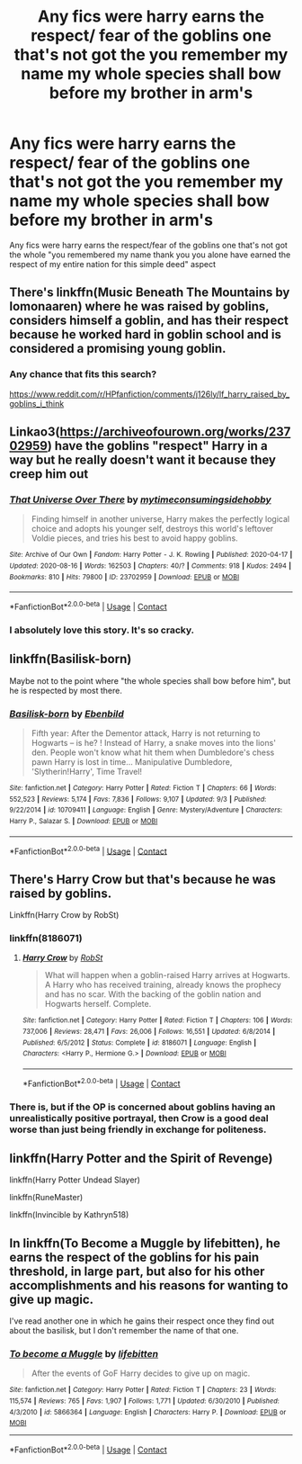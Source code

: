 #+TITLE: Any fics were harry earns the respect/ fear of the goblins one that's not got the you remember my name my whole species shall bow before my brother in arm's

* Any fics were harry earns the respect/ fear of the goblins one that's not got the you remember my name my whole species shall bow before my brother in arm's
:PROPERTIES:
:Author: Gaidhlig_allt
:Score: 4
:DateUnix: 1599327889.0
:DateShort: 2020-Sep-05
:FlairText: What's That Fic?
:END:
Any fics were harry earns the respect/fear of the goblins one that's not got the whole "you remembered my name thank you you alone have earned the respect of my entire nation for this simple deed" aspect


** There's linkffn(Music Beneath The Mountains by lomonaaren) where he was raised by goblins, considers himself a goblin, and has their respect because he worked hard in goblin school and is considered a promising young goblin.
:PROPERTIES:
:Author: ConsiderableHat
:Score: 3
:DateUnix: 1599340497.0
:DateShort: 2020-Sep-06
:END:

*** Any chance that fits this search?

[[https://www.reddit.com/r/HPfanfiction/comments/j126ly/lf_harry_raised_by_goblins_i_think]]
:PROPERTIES:
:Author: ThellraAK
:Score: 1
:DateUnix: 1601275776.0
:DateShort: 2020-Sep-28
:END:


** Linkao3([[https://archiveofourown.org/works/23702959]]) have the goblins "respect" Harry in a way but he really doesn't want it because they creep him out
:PROPERTIES:
:Author: HellaHotLancelot
:Score: 2
:DateUnix: 1599347322.0
:DateShort: 2020-Sep-06
:END:

*** [[https://archiveofourown.org/works/23702959][*/That Universe Over There/*]] by [[https://www.archiveofourown.org/users/mytimeconsumingsidehobby/pseuds/mytimeconsumingsidehobby][/mytimeconsumingsidehobby/]]

#+begin_quote
  Finding himself in another universe, Harry makes the perfectly logical choice and adopts his younger self, destroys this world's leftover Voldie pieces, and tries his best to avoid happy goblins.
#+end_quote

^{/Site/:} ^{Archive} ^{of} ^{Our} ^{Own} ^{*|*} ^{/Fandom/:} ^{Harry} ^{Potter} ^{-} ^{J.} ^{K.} ^{Rowling} ^{*|*} ^{/Published/:} ^{2020-04-17} ^{*|*} ^{/Updated/:} ^{2020-08-16} ^{*|*} ^{/Words/:} ^{162503} ^{*|*} ^{/Chapters/:} ^{40/?} ^{*|*} ^{/Comments/:} ^{918} ^{*|*} ^{/Kudos/:} ^{2494} ^{*|*} ^{/Bookmarks/:} ^{810} ^{*|*} ^{/Hits/:} ^{79800} ^{*|*} ^{/ID/:} ^{23702959} ^{*|*} ^{/Download/:} ^{[[https://archiveofourown.org/downloads/23702959/That%20Universe%20Over%20There.epub?updated_at=1597551014][EPUB]]} ^{or} ^{[[https://archiveofourown.org/downloads/23702959/That%20Universe%20Over%20There.mobi?updated_at=1597551014][MOBI]]}

--------------

*FanfictionBot*^{2.0.0-beta} | [[https://github.com/FanfictionBot/reddit-ffn-bot/wiki/Usage][Usage]] | [[https://www.reddit.com/message/compose?to=tusing][Contact]]
:PROPERTIES:
:Author: FanfictionBot
:Score: 1
:DateUnix: 1599347339.0
:DateShort: 2020-Sep-06
:END:


*** I absolutely love this story. It's so cracky.
:PROPERTIES:
:Author: Airman1991
:Score: 1
:DateUnix: 1599473954.0
:DateShort: 2020-Sep-07
:END:


** linkffn(*Basilisk-born*)

Maybe not to the point where "the whole species shall bow before him", but he is respected by most there.
:PROPERTIES:
:Author: PlusMortgage
:Score: 2
:DateUnix: 1599353822.0
:DateShort: 2020-Sep-06
:END:

*** [[https://www.fanfiction.net/s/10709411/1/][*/Basilisk-born/*]] by [[https://www.fanfiction.net/u/4707996/Ebenbild][/Ebenbild/]]

#+begin_quote
  Fifth year: After the Dementor attack, Harry is not returning to Hogwarts -- is he? ! Instead of Harry, a snake moves into the lions' den. People won't know what hit them when Dumbledore's chess pawn Harry is lost in time... Manipulative Dumbledore, 'Slytherin!Harry', Time Travel!
#+end_quote

^{/Site/:} ^{fanfiction.net} ^{*|*} ^{/Category/:} ^{Harry} ^{Potter} ^{*|*} ^{/Rated/:} ^{Fiction} ^{T} ^{*|*} ^{/Chapters/:} ^{66} ^{*|*} ^{/Words/:} ^{552,523} ^{*|*} ^{/Reviews/:} ^{5,174} ^{*|*} ^{/Favs/:} ^{7,836} ^{*|*} ^{/Follows/:} ^{9,107} ^{*|*} ^{/Updated/:} ^{9/3} ^{*|*} ^{/Published/:} ^{9/22/2014} ^{*|*} ^{/id/:} ^{10709411} ^{*|*} ^{/Language/:} ^{English} ^{*|*} ^{/Genre/:} ^{Mystery/Adventure} ^{*|*} ^{/Characters/:} ^{Harry} ^{P.,} ^{Salazar} ^{S.} ^{*|*} ^{/Download/:} ^{[[http://www.ff2ebook.com/old/ffn-bot/index.php?id=10709411&source=ff&filetype=epub][EPUB]]} ^{or} ^{[[http://www.ff2ebook.com/old/ffn-bot/index.php?id=10709411&source=ff&filetype=mobi][MOBI]]}

--------------

*FanfictionBot*^{2.0.0-beta} | [[https://github.com/FanfictionBot/reddit-ffn-bot/wiki/Usage][Usage]] | [[https://www.reddit.com/message/compose?to=tusing][Contact]]
:PROPERTIES:
:Author: FanfictionBot
:Score: 2
:DateUnix: 1599353847.0
:DateShort: 2020-Sep-06
:END:


** There's Harry Crow but that's because he was raised by goblins.

Linkffn(Harry Crow by RobSt)
:PROPERTIES:
:Author: OrienRex
:Score: 1
:DateUnix: 1599332877.0
:DateShort: 2020-Sep-05
:END:

*** linkffn(8186071)
:PROPERTIES:
:Author: thiswasnottaken2
:Score: 2
:DateUnix: 1599339142.0
:DateShort: 2020-Sep-06
:END:

**** [[https://www.fanfiction.net/s/8186071/1/][*/Harry Crow/*]] by [[https://www.fanfiction.net/u/1451358/RobSt][/RobSt/]]

#+begin_quote
  What will happen when a goblin-raised Harry arrives at Hogwarts. A Harry who has received training, already knows the prophecy and has no scar. With the backing of the goblin nation and Hogwarts herself. Complete.
#+end_quote

^{/Site/:} ^{fanfiction.net} ^{*|*} ^{/Category/:} ^{Harry} ^{Potter} ^{*|*} ^{/Rated/:} ^{Fiction} ^{T} ^{*|*} ^{/Chapters/:} ^{106} ^{*|*} ^{/Words/:} ^{737,006} ^{*|*} ^{/Reviews/:} ^{28,471} ^{*|*} ^{/Favs/:} ^{26,006} ^{*|*} ^{/Follows/:} ^{16,551} ^{*|*} ^{/Updated/:} ^{6/8/2014} ^{*|*} ^{/Published/:} ^{6/5/2012} ^{*|*} ^{/Status/:} ^{Complete} ^{*|*} ^{/id/:} ^{8186071} ^{*|*} ^{/Language/:} ^{English} ^{*|*} ^{/Characters/:} ^{<Harry} ^{P.,} ^{Hermione} ^{G.>} ^{*|*} ^{/Download/:} ^{[[http://www.ff2ebook.com/old/ffn-bot/index.php?id=8186071&source=ff&filetype=epub][EPUB]]} ^{or} ^{[[http://www.ff2ebook.com/old/ffn-bot/index.php?id=8186071&source=ff&filetype=mobi][MOBI]]}

--------------

*FanfictionBot*^{2.0.0-beta} | [[https://github.com/FanfictionBot/reddit-ffn-bot/wiki/Usage][Usage]] | [[https://www.reddit.com/message/compose?to=tusing][Contact]]
:PROPERTIES:
:Author: FanfictionBot
:Score: 1
:DateUnix: 1599339156.0
:DateShort: 2020-Sep-06
:END:


*** There is, but if the OP is concerned about goblins having an unrealistically positive portrayal, then Crow is a good deal worse than just being friendly in exchange for politeness.
:PROPERTIES:
:Author: thrawnca
:Score: 1
:DateUnix: 1599346952.0
:DateShort: 2020-Sep-06
:END:


** linkffn(Harry Potter and the Spirit of Revenge)

linkffn(Harry Potter Undead Slayer)

linkffn(RuneMaster)

linkffn(Invincible by Kathryn518)
:PROPERTIES:
:Author: horrorshowjack
:Score: 1
:DateUnix: 1599342418.0
:DateShort: 2020-Sep-06
:END:


** In linkffn(To Become a Muggle by lifebitten), he earns the respect of the goblins for his pain threshold, in large part, but also for his other accomplishments and his reasons for wanting to give up magic.

I've read another one in which he gains their respect once they find out about the basilisk, but I don't remember the name of that one.
:PROPERTIES:
:Author: steve_wheeler
:Score: 1
:DateUnix: 1599466385.0
:DateShort: 2020-Sep-07
:END:

*** [[https://www.fanfiction.net/s/5866364/1/][*/To become a Muggle/*]] by [[https://www.fanfiction.net/u/2197105/lifebitten][/lifebitten/]]

#+begin_quote
  After the events of GoF Harry decides to give up on magic.
#+end_quote

^{/Site/:} ^{fanfiction.net} ^{*|*} ^{/Category/:} ^{Harry} ^{Potter} ^{*|*} ^{/Rated/:} ^{Fiction} ^{T} ^{*|*} ^{/Chapters/:} ^{23} ^{*|*} ^{/Words/:} ^{115,574} ^{*|*} ^{/Reviews/:} ^{765} ^{*|*} ^{/Favs/:} ^{1,907} ^{*|*} ^{/Follows/:} ^{1,771} ^{*|*} ^{/Updated/:} ^{6/30/2010} ^{*|*} ^{/Published/:} ^{4/3/2010} ^{*|*} ^{/id/:} ^{5866364} ^{*|*} ^{/Language/:} ^{English} ^{*|*} ^{/Characters/:} ^{Harry} ^{P.} ^{*|*} ^{/Download/:} ^{[[http://www.ff2ebook.com/old/ffn-bot/index.php?id=5866364&source=ff&filetype=epub][EPUB]]} ^{or} ^{[[http://www.ff2ebook.com/old/ffn-bot/index.php?id=5866364&source=ff&filetype=mobi][MOBI]]}

--------------

*FanfictionBot*^{2.0.0-beta} | [[https://github.com/FanfictionBot/reddit-ffn-bot/wiki/Usage][Usage]] | [[https://www.reddit.com/message/compose?to=tusing][Contact]]
:PROPERTIES:
:Author: FanfictionBot
:Score: 1
:DateUnix: 1599466401.0
:DateShort: 2020-Sep-07
:END:
